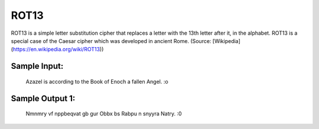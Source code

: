 ROT13
=====

ROT13 is a simple letter substitution cipher that replaces a letter with the 13th letter after it, in the alphabet. ROT13 is a special case of the Caesar cipher which was developed in ancient Rome. (Source: [Wikipedia](https://en.wikipedia.org/wiki/ROT13))

Sample Input:
-------
    Azazel is according to the Book of Enoch a fallen Angel. :o


Sample Output 1:
-------
      Nmnmry vf nppbeqvat gb gur Obbx bs Rabpu n snyyra Natry. :0

